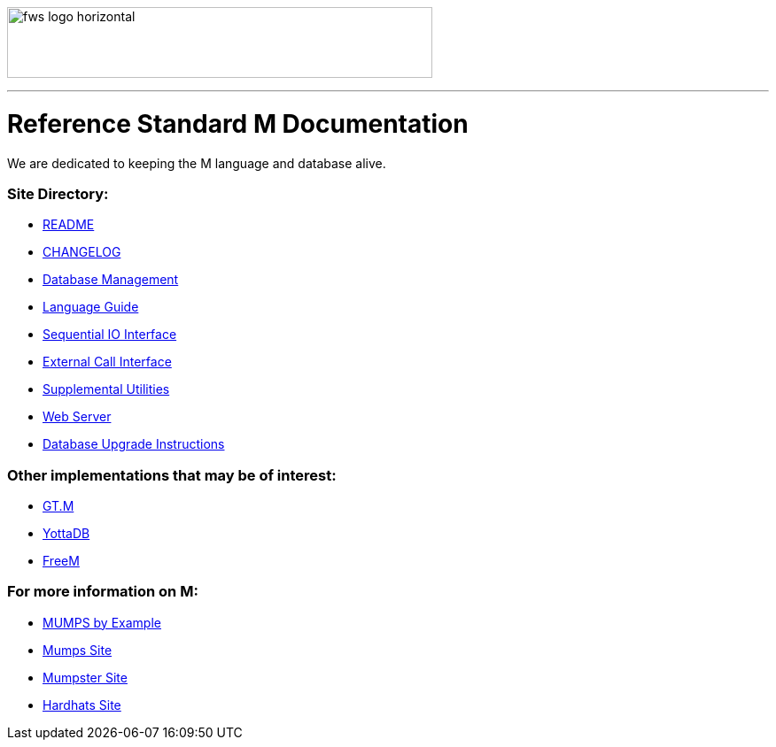 image:https://www.fourthwatchsoftware.com/images/fws-logo-horizontal.png[caption
="Fourth Watch Software Logo", width="480", height="80"]

'''

= Reference Standard M Documentation

We are dedicated to keeping the M language and database alive.

=== Site Directory:
* link:../README.adoc[README]
* link:../CHANGELOG.adoc[CHANGELOG]
* link:database.adoc[Database Management]
* link:language.adoc[Language Guide]
* link:seqio.adoc[Sequential IO Interface]
* link:xcall.adoc[External Call Interface]
* link:util.adoc[Supplemental Utilities]
* link:web.adoc[Web Server]
* link:upgrade.adoc[Database Upgrade Instructions]

=== Other implementations that may be of interest:
* https://sourceforge.net/projects/fis-gtm/[GT.M]
* https://yottadb.com[YottaDB]
* https://freem.coherent-logic.com[FreeM]

=== For more information on M:
* http://71.174.62.16/Demo/AnnoStd?Frame=Main&Page=a100006[MUMPS by Example]
* https://mumps.org[Mumps Site]
* https://www.mumpster.org[Mumpster Site]
* http://www.hardhats.org[Hardhats Site]
